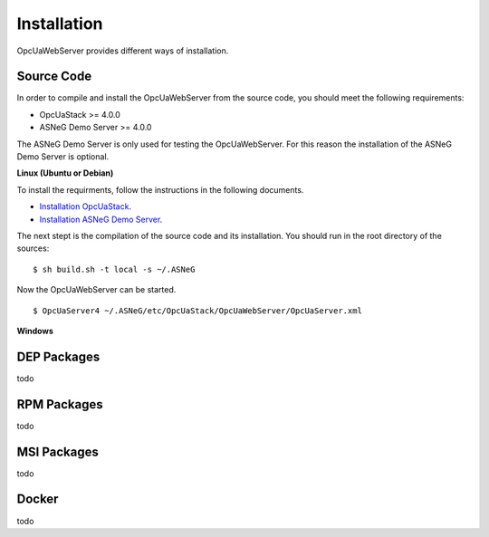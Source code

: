 Installation
====================

OpcUaWebServer provides different ways of installation.


Source Code
--------------

In order to compile and install the OpcUaWebServer from the source code, you should meet
the following requirements:

* OpcUaStack >= 4.0.0
* ASNeG Demo Server >= 4.0.0

The ASNeG Demo Server is only used for testing the OpcUaWebServer. For this reason the 
installation of the ASNeG Demo Server is optional.


**Linux (Ubuntu or Debian)**

To install the requirments, follow the instructions in the following documents.

* `Installation OpcUaStack <https://opcuastack.readthedocs.io/en/release4/1_getting_started/installation.html>`_.
* `Installation ASNeG Demo Server <https://asnegdemoserver.readthedocs.io/en/release4/1_getting_started/installation.html>`_. 

The next stept is the compilation of the source code and its installation. You should 
run in the root directory of the sources:

::

  $ sh build.sh -t local -s ~/.ASNeG

Now the OpcUaWebServer can be started.

::
  
  $ OpcUaServer4 ~/.ASNeG/etc/OpcUaStack/OpcUaWebServer/OpcUaServer.xml


**Windows**


DEP Packages
--------------

todo


RPM Packages
-------------

todo


MSI Packages
--------------

todo


Docker
-----------

todo
